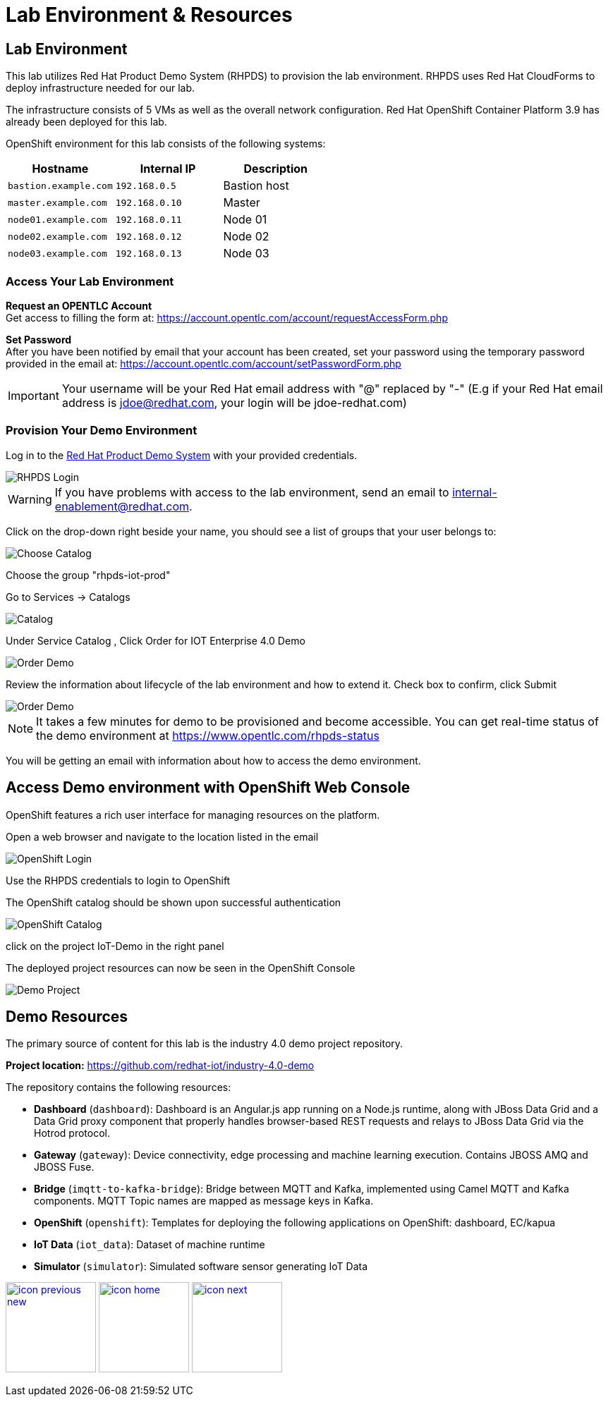 :imagesdir: images
:icons: font
:source-highlighter: prettify

ifdef::env-github[]
:tip-caption: :bulb:
:note-caption: :information_source:
:important-caption: :heavy_exclamation_mark:
:caution-caption: :fire:
:warning-caption: :warning:
:imagesdir: images
:icons: font
:source-highlighter: prettify
endif::[]

= Lab Environment & Resources

== Lab Environment
This lab utilizes Red Hat Product Demo System (RHPDS) to provision the lab environment.
RHPDS  uses Red Hat CloudForms to deploy infrastructure needed for our lab. +

The infrastructure consists of 5 VMs as well as the overall network configuration. Red Hat OpenShift Container Platform 3.9 has already been deployed for this lab.

OpenShift environment for this lab consists of the following systems:

[cols="3",options="header"]
|=======
|Hostname              |Internal IP    |Description
|`bastion.example.com` |`192.168.0.5`  | Bastion host
|`master.example.com`  |`192.168.0.10` | Master
|`node01.example.com`  |`192.168.0.11` | Node 01
|`node02.example.com`  |`192.168.0.12` | Node 02
|`node03.example.com`  |`192.168.0.13` | Node 03
|=======

=== Access Your Lab Environment

*Request an OPENTLC Account* +
Get access to filling the form at: https://account.opentlc.com/account/requestAccessForm.php

*Set Password* +
After you have been notified by email that your account has been created, set your password using the temporary password provided in the email at: https://account.opentlc.com/account/setPasswordForm.php

IMPORTANT: Your username will be your Red Hat email address with "@" replaced by "-"
(E.g if your Red Hat email address is jdoe@redhat.com, your login will be jdoe-redhat.com)

=== Provision Your Demo Environment

Log in to the link:https://rhpds.redhat.com/[Red Hat Product Demo System] with your provided credentials.

image::RHPDS-Login.png[RHPDS Login]

WARNING: If you have problems with access to the lab environment, send an email to internal-enablement@redhat.com.

Click on the drop-down right beside your name, you should see a list of groups that your user belongs to:

image::RHPDS-Choose-Catalog-new.png[Choose Catalog]

Choose the group "rhpds-iot-prod"


Go to Services → Catalogs

image::service-catalog.png[Catalog]

Under Service Catalog , Click Order for IOT Enterprise 4.0 Demo

image::RHPDS-Choose-Demo-new.png[Order Demo]

Review the information about lifecycle of the lab environment and how to extend it. Check box to confirm, click Submit

image::RHPDS-Order-Demo.png[Order Demo]

NOTE: It takes a few minutes for demo to be provisioned and become accessible. You can get real-time status of the demo environment at https://www.opentlc.com/rhpds-status

You will be getting an email with information about how to access the demo environment.


== Access Demo environment with OpenShift Web Console

OpenShift features a rich user interface for managing resources on the platform.

Open a web browser and navigate to the location listed in the email

image::OpenShift-Console-Login.png[OpenShift Login]

Use the RHPDS credentials to login to OpenShift

The OpenShift catalog should be shown upon successful authentication

image::OpenShift-Console-LoggedIn.png[OpenShift Catalog]

click on the project IoT-Demo in the right panel

The deployed project resources can now be seen in the OpenShift Console

image::OpenShift-Console-Project-new.png[Demo Project]


== Demo Resources

The primary source of content for this lab is the industry 4.0 demo project repository.

*Project location:* link:https://github.com/redhat-iot/industry-4.0-demo[https://github.com/redhat-iot/industry-4.0-demo]

The repository contains the following resources:

* *Dashboard* (`dashboard`): Dashboard is an Angular.js app running on a Node.js runtime, along with JBoss Data Grid and a Data Grid proxy component that properly handles browser-based REST requests and relays to JBoss Data Grid via the Hotrod protocol.
* *Gateway* (`gateway`): Device connectivity, edge processing and machine learning execution. Contains JBOSS AMQ and JBOSS Fuse.
* *Bridge* (`imqtt-to-kafka-bridge`): Bridge between MQTT and Kafka, implemented using Camel MQTT and Kafka components. MQTT Topic names are mapped as message keys in Kafka.
* *OpenShift* (`openshift`): Templates for deploying the following applications on OpenShift: dashboard, EC/kapua
* *IoT Data* (`iot_data`): Dataset of machine runtime
* *Simulator* (`simulator`): Simulated software sensor generating IoT Data

[.text-center]
image:icons/icon-previous-new.png[align=left, width=128, link=solution-overview.html] image:icons/icon-home.png[align="center",width=128, link=index.html] image:icons/icon-next.png[align="right"width=128, link=device-setup.html]
